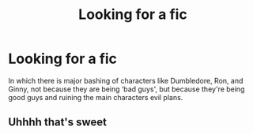 #+TITLE: Looking for a fic

* Looking for a fic
:PROPERTIES:
:Author: im_the_purple_one
:Score: 5
:DateUnix: 1596761370.0
:DateShort: 2020-Aug-07
:FlairText: Request
:END:
In which there is major bashing of characters like Dumbledore, Ron, and Ginny, not because they are being ‘bad guys', but because they're being good guys and ruining the main characters evil plans.


** Uhhhh that's sweet
:PROPERTIES:
:Author: AntisocialNyx
:Score: 1
:DateUnix: 1596791073.0
:DateShort: 2020-Aug-07
:END:

